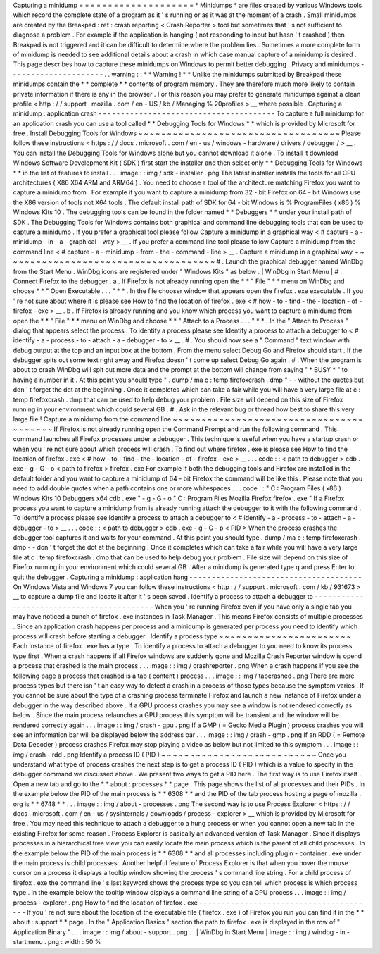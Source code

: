 Capturing
a
minidump
=
=
=
=
=
=
=
=
=
=
=
=
=
=
=
=
=
=
=
=
*
Minidumps
*
are
files
created
by
various
Windows
tools
which
record
the
complete
state
of
a
program
as
it
'
s
running
or
as
it
was
at
the
moment
of
a
crash
.
Small
minidumps
are
created
by
the
Breakpad
:
ref
:
crash
reporting
<
Crash
Reporter
>
tool
but
sometimes
that
'
s
not
sufficient
to
diagnose
a
problem
.
For
example
if
the
application
is
hanging
(
not
responding
to
input
but
hasn
'
t
crashed
)
then
Breakpad
is
not
triggered
and
it
can
be
difficult
to
determine
where
the
problem
lies
.
Sometimes
a
more
complete
form
of
minidump
is
needed
to
see
additional
details
about
a
crash
in
which
case
manual
capture
of
a
minidump
is
desired
.
This
page
describes
how
to
capture
these
minidumps
on
Windows
to
permit
better
debugging
.
Privacy
and
minidumps
-
-
-
-
-
-
-
-
-
-
-
-
-
-
-
-
-
-
-
-
-
.
.
warning
:
:
*
*
Warning
!
*
*
Unlike
the
minidumps
submitted
by
Breakpad
these
minidumps
contain
the
*
*
complete
*
*
contents
of
program
memory
.
They
are
therefore
much
more
likely
to
contain
private
information
if
there
is
any
in
the
browser
.
For
this
reason
you
may
prefer
to
generate
minidumps
against
a
clean
profile
<
http
:
/
/
support
.
mozilla
.
com
/
en
-
US
/
kb
/
Managing
%
20profiles
>
__
where
possible
.
Capturing
a
minidump
:
application
crash
-
-
-
-
-
-
-
-
-
-
-
-
-
-
-
-
-
-
-
-
-
-
-
-
-
-
-
-
-
-
-
-
-
-
-
-
-
-
-
To
capture
a
full
minidump
for
an
application
crash
you
can
use
a
tool
called
*
*
Debugging
Tools
for
Windows
*
*
which
is
provided
by
Microsoft
for
free
.
Install
Debugging
Tools
for
Windows
~
~
~
~
~
~
~
~
~
~
~
~
~
~
~
~
~
~
~
~
~
~
~
~
~
~
~
~
~
~
~
~
~
~
~
Please
follow
these
instructions
<
https
:
/
/
docs
.
microsoft
.
com
/
en
-
us
/
windows
-
hardware
/
drivers
/
debugger
/
>
__
.
You
can
install
the
Debugging
Tools
for
Windows
alone
but
you
cannot
download
it
alone
.
To
install
it
download
Windows
Software
Development
Kit
(
SDK
)
first
start
the
installer
and
then
select
only
*
*
Debugging
Tools
for
Windows
*
*
in
the
list
of
features
to
install
.
.
.
image
:
:
img
/
sdk
-
installer
.
png
The
latest
installer
installs
the
tools
for
all
CPU
architectures
(
X86
X64
ARM
and
ARM64
)
.
You
need
to
choose
a
tool
of
the
architecture
matching
Firefox
you
want
to
capture
a
minidump
from
.
For
example
if
you
want
to
capture
a
minidump
from
32
-
bit
Firefox
on
64
-
bit
Windows
use
the
X86
version
of
tools
not
X64
tools
.
The
default
install
path
of
SDK
for
64
-
bit
Windows
is
%
ProgramFiles
(
x86
)
%
\
Windows
Kits
\
10
.
The
debugging
tools
can
be
found
in
the
folder
named
*
*
Debuggers
*
*
under
your
install
path
of
SDK
.
The
Debugging
Tools
for
Windows
contains
both
graphical
and
command
line
debugging
tools
that
can
be
used
to
capture
a
minidump
.
If
you
prefer
a
graphical
tool
please
follow
Capture
a
minidump
in
a
graphical
way
<
#
capture
-
a
-
minidump
-
in
-
a
-
graphical
-
way
>
__
.
If
you
prefer
a
command
line
tool
please
follow
Capture
a
minidump
from
the
command
line
<
#
capture
-
a
-
minidump
-
from
-
the
-
command
-
line
>
__
.
Capture
a
minidump
in
a
graphical
way
~
~
~
~
~
~
~
~
~
~
~
~
~
~
~
~
~
~
~
~
~
~
~
~
~
~
~
~
~
~
~
~
~
~
~
~
~
#
.
Launch
the
graphical
debugger
named
WinDbg
from
the
Start
Menu
.
WinDbg
icons
are
registered
under
"
Windows
Kits
"
as
below
.
|
WinDbg
in
Start
Menu
|
#
.
Connect
Firefox
to
the
debugger
.
a
.
If
Firefox
is
not
already
running
open
the
*
*
"
File
"
*
*
menu
on
WinDbg
and
choose
*
*
"
Open
Executable
.
.
.
"
*
*
.
In
the
file
chooser
window
that
appears
open
the
firefox
.
exe
executable
.
If
you
'
re
not
sure
about
where
it
is
please
see
How
to
find
the
location
of
firefox
.
exe
<
#
how
-
to
-
find
-
the
-
location
-
of
-
firefox
-
exe
>
__
.
b
.
If
Firefox
is
already
running
and
you
know
which
process
you
want
to
capture
a
minidump
from
open
the
*
*
"
File
"
*
*
menu
on
WinDbg
and
choose
*
*
"
Attach
to
a
Process
.
.
.
"
*
*
.
In
the
"
Attach
to
Process
"
dialog
that
appears
select
the
process
.
To
identify
a
process
please
see
Identify
a
process
to
attach
a
debugger
to
<
#
identify
-
a
-
process
-
to
-
attach
-
a
-
debugger
-
to
>
__
.
#
.
You
should
now
see
a
"
Command
"
text
window
with
debug
output
at
the
top
and
an
input
box
at
the
bottom
.
From
the
menu
select
Debug
Go
and
Firefox
should
start
.
If
the
debugger
spits
out
some
text
right
away
and
Firefox
doesn
'
t
come
up
select
Debug
Go
again
.
#
.
When
the
program
is
about
to
crash
WinDbg
will
spit
out
more
data
and
the
prompt
at
the
bottom
will
change
from
saying
"
*
BUSY
*
"
to
having
a
number
in
it
.
At
this
point
you
should
type
"
.
dump
/
ma
c
:
\
temp
\
firefoxcrash
.
dmp
"
-
-
without
the
quotes
but
don
'
t
forget
the
dot
at
the
beginning
.
Once
it
completes
which
can
take
a
fair
while
you
will
have
a
very
large
file
at
c
:
\
temp
\
firefoxcrash
.
dmp
that
can
be
used
to
help
debug
your
problem
.
File
size
will
depend
on
this
size
of
Firefox
running
in
your
environment
which
could
several
GB
.
#
.
Ask
in
the
relevant
bug
or
thread
how
best
to
share
this
very
large
file
!
Capture
a
minidump
from
the
command
line
~
~
~
~
~
~
~
~
~
~
~
~
~
~
~
~
~
~
~
~
~
~
~
~
~
~
~
~
~
~
~
~
~
~
~
~
~
~
~
~
If
Firefox
is
not
already
running
open
the
Command
Prompt
and
run
the
following
command
.
This
command
launches
all
Firefox
processes
under
a
debugger
.
This
technique
is
useful
when
you
have
a
startup
crash
or
when
you
'
re
not
sure
about
which
process
will
crash
.
To
find
out
where
firefox
.
exe
is
please
see
How
to
find
the
location
of
firefox
.
exe
<
#
how
-
to
-
find
-
the
-
location
-
of
-
firefox
-
exe
>
__
.
.
.
code
:
:
<
path
to
debugger
>
\
cdb
.
exe
-
g
-
G
-
o
<
path
to
firefox
>
\
firefox
.
exe
For
example
if
both
the
debugging
tools
and
Firefox
are
installed
in
the
default
folder
and
you
want
to
capture
a
minidump
of
64
-
bit
Firefox
the
command
will
be
like
this
.
Please
note
that
you
need
to
add
double
quotes
when
a
path
contains
one
or
more
whitespaces
.
.
.
code
:
:
"
C
:
\
Program
Files
(
x86
)
\
Windows
Kits
\
10
\
Debuggers
\
x64
\
cdb
.
exe
"
-
g
-
G
-
o
"
C
:
\
Program
Files
\
Mozilla
Firefox
\
firefox
.
exe
"
If
a
Firefox
process
you
want
to
capture
a
minidump
from
is
already
running
attach
the
debugger
to
it
with
the
following
command
.
To
identify
a
process
please
see
Identify
a
process
to
attach
a
debugger
to
<
#
identify
-
a
-
process
-
to
-
attach
-
a
-
debugger
-
to
>
__
.
.
.
code
:
:
<
path
to
debugger
>
\
cdb
.
exe
-
g
-
G
-
p
<
PID
>
When
the
process
crashes
the
debugger
tool
captures
it
and
waits
for
your
command
.
At
this
point
you
should
type
.
dump
/
ma
c
:
\
temp
\
firefoxcrash
.
dmp
-
-
don
'
t
forget
the
dot
at
the
beginning
.
Once
it
completes
which
can
take
a
fair
while
you
will
have
a
very
large
file
at
c
:
\
temp
\
firefoxcrash
.
dmp
that
can
be
used
to
help
debug
your
problem
.
File
size
will
depend
on
this
size
of
Firefox
running
in
your
environment
which
could
several
GB
.
After
a
minidump
is
generated
type
q
and
press
Enter
to
quit
the
debugger
.
Capturing
a
minidump
:
application
hang
-
-
-
-
-
-
-
-
-
-
-
-
-
-
-
-
-
-
-
-
-
-
-
-
-
-
-
-
-
-
-
-
-
-
-
-
-
-
On
Windows
Vista
and
Windows
7
you
can
follow
these
instructions
<
http
:
/
/
support
.
microsoft
.
com
/
kb
/
931673
>
__
to
capture
a
dump
file
and
locate
it
after
it
'
s
been
saved
.
Identify
a
process
to
attach
a
debugger
to
-
-
-
-
-
-
-
-
-
-
-
-
-
-
-
-
-
-
-
-
-
-
-
-
-
-
-
-
-
-
-
-
-
-
-
-
-
-
-
-
-
-
When
you
'
re
running
Firefox
even
if
you
have
only
a
single
tab
you
may
have
noticed
a
bunch
of
firefox
.
exe
instances
in
Task
Manager
.
This
means
Firefox
consists
of
multiple
processes
.
Since
an
application
crash
happens
per
process
and
a
minidump
is
generated
per
process
you
need
to
identify
which
process
will
crash
before
starting
a
debugger
.
Identify
a
process
type
~
~
~
~
~
~
~
~
~
~
~
~
~
~
~
~
~
~
~
~
~
~
~
Each
instance
of
firefox
.
exe
has
a
type
.
To
identify
a
process
to
attach
a
debugger
to
you
need
to
know
its
process
type
first
.
When
a
crash
happens
if
all
Firefox
windows
are
suddenly
gone
and
Mozilla
Crash
Reporter
window
is
opend
a
process
that
crashed
is
the
main
process
.
.
.
image
:
:
img
/
crashreporter
.
png
When
a
crash
happens
if
you
see
the
following
page
a
process
that
crashed
is
a
tab
(
content
)
process
.
.
.
image
:
:
img
/
tabcrashed
.
png
There
are
more
process
types
but
there
isn
'
t
an
easy
way
to
detect
a
crash
in
a
process
of
those
types
because
the
symptom
varies
.
If
you
cannot
be
sure
about
the
type
of
a
crashing
process
terminate
Firefox
and
launch
a
new
instance
of
Firefox
under
a
debugger
in
the
way
described
above
.
If
a
GPU
process
crashes
you
may
see
a
window
is
not
rendered
correctly
as
below
.
Since
the
main
process
relaunches
a
GPU
process
this
symptom
will
be
transient
and
the
window
will
be
rendered
correctly
again
.
.
.
image
:
:
img
/
crash
-
gpu
.
png
If
a
GMP
(
=
Gecko
Media
Plugin
)
process
crashes
you
will
see
an
information
bar
will
be
displayed
below
the
address
bar
.
.
.
image
:
:
img
/
crash
-
gmp
.
png
If
an
RDD
(
=
Remote
Data
Decoder
)
process
crashes
Firefox
may
stop
playing
a
video
as
below
but
not
limited
to
this
symptom
.
.
.
image
:
:
img
/
crash
-
rdd
.
png
Identify
a
process
ID
(
PID
)
~
~
~
~
~
~
~
~
~
~
~
~
~
~
~
~
~
~
~
~
~
~
~
~
~
~
~
Once
you
understand
what
type
of
process
crashes
the
next
step
is
to
get
a
process
ID
(
PID
)
which
is
a
value
to
specify
in
the
debugger
command
we
discussed
above
.
We
present
two
ways
to
get
a
PID
here
.
The
first
way
is
to
use
Firefox
itself
.
Open
a
new
tab
and
go
to
the
*
*
about
:
processes
*
*
page
.
This
page
shows
the
list
of
all
processes
and
their
PIDs
.
In
the
example
below
the
PID
of
the
main
process
is
*
*
6308
*
*
and
the
PID
of
the
tab
process
hosting
a
page
of
mozilla
.
org
is
*
*
6748
*
*
.
.
.
image
:
:
img
/
about
-
processes
.
png
The
second
way
is
to
use
Process
Explorer
<
https
:
/
/
docs
.
microsoft
.
com
/
en
-
us
/
sysinternals
/
downloads
/
process
-
explorer
>
__
which
is
provided
by
Microsoft
for
free
.
You
may
need
this
technique
to
attach
a
debugger
to
a
hung
process
or
when
you
cannot
open
a
new
tab
in
the
existing
Firefox
for
some
reason
.
Process
Explorer
is
basically
an
advanced
version
of
Task
Manager
.
Since
it
displays
processes
in
a
hierarchical
tree
view
you
can
easily
locate
the
main
process
which
is
the
parent
of
all
child
processes
.
In
the
example
below
the
PID
of
the
main
process
is
*
*
6308
*
*
and
all
processes
including
plugin
-
container
.
exe
under
the
main
process
is
child
processes
.
Another
helpful
feature
of
Process
Explorer
is
that
when
you
hover
the
mouse
cursor
on
a
process
it
displays
a
tooltip
window
showing
the
process
'
s
command
line
string
.
For
a
child
process
of
firefox
.
exe
the
command
line
'
s
last
keyword
shows
the
process
type
so
you
can
tell
which
process
is
which
process
type
.
In
the
example
below
the
tooltip
window
displays
a
command
line
string
of
a
GPU
process
.
.
.
image
:
:
img
/
process
-
explorer
.
png
How
to
find
the
location
of
firefox
.
exe
-
-
-
-
-
-
-
-
-
-
-
-
-
-
-
-
-
-
-
-
-
-
-
-
-
-
-
-
-
-
-
-
-
-
-
-
-
-
-
If
you
'
re
not
sure
about
the
location
of
the
executable
file
(
firefox
.
exe
)
of
Firefox
you
run
you
can
find
it
in
the
*
*
about
:
support
*
*
page
.
In
the
"
Application
Basics
"
section
the
path
to
firefox
.
exe
is
displayed
in
the
row
of
"
Application
Binary
"
.
.
.
image
:
:
img
/
about
-
support
.
png
.
.
|
WinDbg
in
Start
Menu
|
image
:
:
img
/
windbg
-
in
-
startmenu
.
png
:
width
:
50
%
